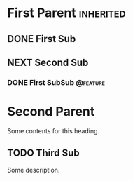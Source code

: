 * First Parent                                                    :inherited:
** DONE First Sub
CLOSED: [2017-06-19 Mon 14:18] SCHEDULED: <2017-06-16 Fri> DEADLINE: <2017-07-01 Sat>

** NEXT Second Sub
*** DONE First SubSub                                            :@feature:
DEADLINE: <2017-06-24 Wed>

* Second Parent
Some contents for this heading.

** TODO Third Sub
SCHEDULED: <2017-06-14 Wed>
:PROPERTIES:
:STYLE: habit
:END:
Some description.
